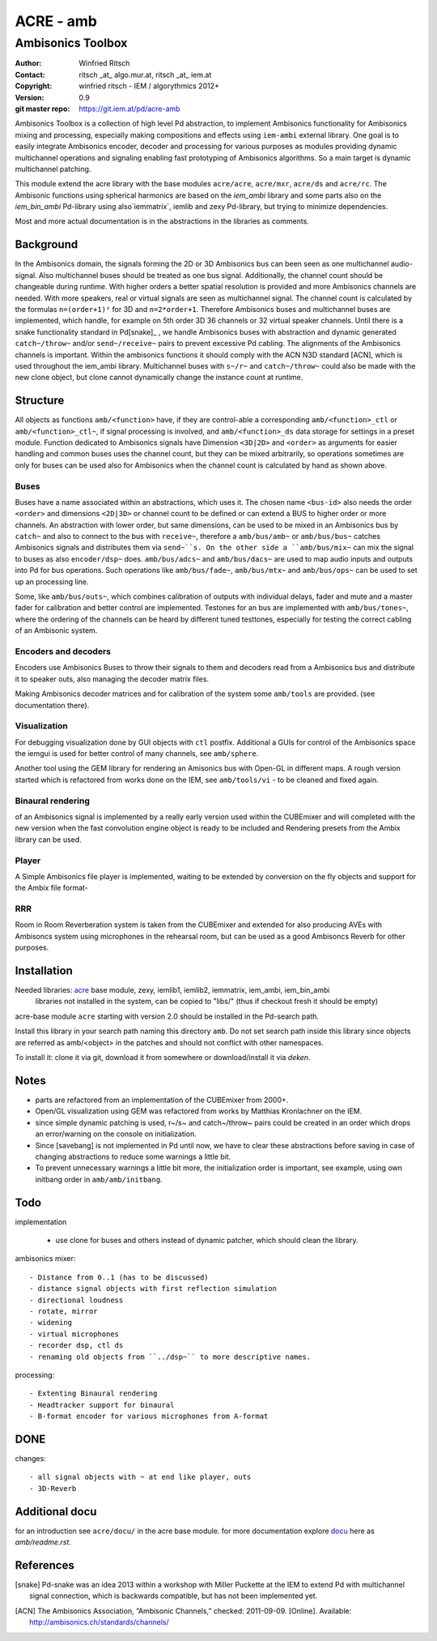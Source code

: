 ==========
ACRE - amb
==========
------------------
Ambisonics Toolbox
------------------

:Author: Winfried Ritsch
:Contact: ritsch _at_ algo.mur.at, ritsch _at_ iem.at
:Copyright: winfried ritsch - IEM / algorythmics 2012+
:Version: 0.9
:git master repo: https://git.iem.at/pd/acre-amb

Ambisonics Toolbox is a collection of high level Pd abstraction, to implement Ambisonics functionality for Ambisonics mixing and processing, especially making compositions and effects using ``iem-ambi`` external library.
One goal is to easily integrate Ambisonics encoder, decoder and processing for various purposes as modules providing dynamic multichannel operations and signaling enabling fast prototyping of Ambisonics algorithms. So a main target is dynamic multichannel patching.

This module extend the acre library with the base modules ``acre/acre``, ``acre/mxr``, ``acre/ds`` and ``acre/rc``.
The Ambisonic functions using spherical harmonics are based on the `iem_ambi` library and some parts also on the `iem_bin_ambi` Pd-library using also`iemmatrix`, iemlib and zexy Pd-library, but trying to minimize dependencies.

Most and more actual documentation is in the abstractions in the libraries as comments.

Background
----------

In the Ambisonics domain, the signals forming the 2D or 3D Ambisonics bus can been seen as one multichannel audio-signal. 
Also multichannel buses should be treated as one bus signal.
Additionally, the channel count should be changeable during runtime.
With higher orders a better spatial resolution is provided and more Ambisonics channels are needed.
With more speakers, real or virtual signals are seen as multichannel signal.
The channel count is calculated by the formulas ``n=(order+1)²`` for 3D and ``n=2*order+1``.
Therefore Ambisonics buses and multichannel buses are implemented, which handle, for example on 5th order 3D 36 channels or 32 virtual speaker channels.
Until there is a snake functionality standard in Pd[snake]_ , we handle Ambisonics buses with abstraction and dynamic generated ``catch~/throw~`` and/or ``send~/receive~`` pairs to prevent excessive Pd cabling.
The alignments of the Ambisonics channels is important. 
Within the ambisonics functions it should comply with the ACN N3D standard [ACN], which is used throughout the iem_ambi library.
Multichannel buses with ``s~/r~`` and ``catch~/throw~`` could also be made with the new clone object, but clone cannot dynamically change the instance count at runtime.

Structure
---------

All objects as functions ``amb/<function>`` have, if they are control-able a corresponding ``amb/<function>_ctl`` or  ``amb/<function>_ctl~``, if signal processing is involved, and ``amb/<function>_ds`` data storage for settings in a preset module.
Function dedicated to Ambisonics signals have Dimension ``<3D|2D>`` and ``<order>`` as arguments for easier handling and common buses uses the channel count, but they can be mixed arbitrarily, so operations sometimes are only for buses can be used also for Ambisonics when the channel count is calculated by hand as shown above.

Buses
.....

Buses have a name associated within an abstractions, which uses it. The chosen name ``<bus-id>`` also needs the order ``<order>`` and dimensions ``<2D|3D>`` or channel count to be defined or can extend a BUS to higher order or more channels.
An abstraction with lower order, but same dimensions, can be used to be mixed in an Ambisonics bus by ``catch~`` and also to connect to the bus with ``receive~``, therefore a ``amb/bus/amb~`` or ``amb/bus/bus~`` catches Ambisonics signals and distributes them via ``send~``s.
On the other side a ``amb/bus/mix~`` can mix the signal to buses as also ``encoder/dsp~`` does.
``amb/bus/adcs~`` and ``amb/bus/dacs~`` are used to map audio inputs and outputs into Pd for bus operations.
Such operations like ``amb/bus/fade~``, ``amb/bus/mtx~`` and ``amb/bus/ops~`` can be used to set up an processing line.

Some, like ``amb/bus/outs~``, which combines calibration of outputs with individual delays, fader and mute and a master fader for calibration and better control are implemented.
Testones for an bus are implemented with ``amb/bus/tones~``, where the ordering of the channels can be heard by different tuned testtones, especially for testing the correct cabling of an Ambisonic system.


Encoders and decoders
.....................

Encoders use Ambisonics Buses to throw their signals to them and decoders read from a Ambisonics bus and distribute it to speaker outs, also managing the decoder matrix files.

Making Ambisonics decoder matrices and for calibration of the system some ``amb/tools`` are provided. (see documentation there).

Visualization
.............

For debugging visualization done by GUI objects with ``ctl`` postfix.
Additional a GUIs for control of the Ambisonics space the iemgui is used for better control of many channels, see ``amb/sphere``.

Another tool using the GEM library for rendering an Amisonics bus with Open-GL in different maps. A rough version started which is refactored from works done  on the IEM, see ``amb/tools/vi`` - to be cleaned and fixed again.

Binaural rendering
..................

of an Ambisonics signal is implemented by a really early version used within the CUBEmixer and will completed with the new version when the fast convolution engine object is ready to be included and Rendering presets from the Ambix library can be used.

Player
......

A Simple Ambisonics file player is implemented, waiting to be extended by conversion on the fly objects and support for the Ambix file format-


RRR
...

Room in Room Reverberation system is taken from the CUBEmixer and extended for also producing AVEs with Ambisoncs system using microphones in the rehearsal room, but can be used as a good Ambisoncs Reverb for other purposes.


Installation
------------

Needed libraries: acre_ base module, zexy, iemlib1, iemlib2, iemmatrix, iem_ambi, iem_bin_ambi
 libraries not installed in the system, can be copied to "libs/"
 (thus if checkout fresh it should be empty)

.. _acre: https://git.iem.at/pd/acre

acre-base module ``acre`` starting with version 2.0 should be installed in the Pd-search path.

Install this library in your search path naming this directory ``amb``. 
Do not set search path inside this library since objects are referred as amb/<object> in the patches and should not conflict
with other namespaces.

To install it: clone it via git, download it from somewhere or download/install it via `deken`.

Notes
-----

- parts are refactored from an implementation of the CUBEmixer from 2000+.

- Open/GL visualization using GEM was refactored from works by Matthias Kronlachner on the IEM.

- since simple dynamic patching is used, r~/s~ and catch~/throw~ pairs could be created in an order which drops an error/warning on the console on initialization.

- Since [savebang] is not implemented in Pd until now, we have to clear these abstractions before saving in case of changing abstractions to reduce some warnings a little bit.

- To prevent unnecessary warnings a little bit more, the initialization order is important, see example, using own initbang order in ``amb/amb/initbang``.

Todo
----

implementation

 - use clone for buses and others instead of dynamic patcher, which should clean the library.

ambisonics mixer::

 - Distance from 0..1 (has to be discussed)
 - distance signal objects with first reflection simulation
 - directional loudness
 - rotate, mirror
 - widening
 - virtual microphones
 - recorder dsp, ctl ds
 - renaming old objects from ``../dsp~`` to more descriptive names.

processing::

 - Extenting Binaural rendering 
 - Headtracker support for binaural
 - B-format encoder for various microphones from A-format

DONE
----
 
changes::

 - all signal objects with ~ at end like player, outs
 - 3D-Reverb

Additional docu
---------------

for an introduction see ``acre/docu/``  in the acre base module.
for more documentation explore docu_ here as `amb/readme.rst`.

.. _docu: docu/

.. _`../docu/acre_intro.rst`: acre_acre.rst

References
----------

.. [snake] Pd-snake was an idea 2013 within a workshop with Miller Puckette at the IEM to extend Pd with multichannel signal connection, which is backwards compatible, but has not been implemented yet.

.. [ACN] The Ambisonics Association, “Ambisonic Channels,” checked: 2011-09-09.  [Online].  Available: http://ambisonics.ch/standards/channels/
